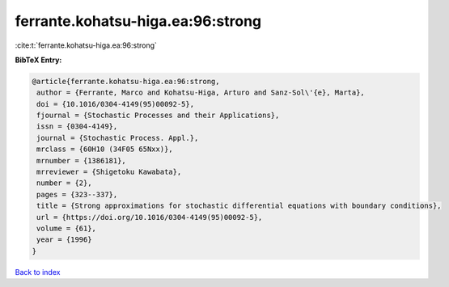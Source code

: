 ferrante.kohatsu-higa.ea:96:strong
==================================

:cite:t:`ferrante.kohatsu-higa.ea:96:strong`

**BibTeX Entry:**

.. code-block:: bibtex

   @article{ferrante.kohatsu-higa.ea:96:strong,
    author = {Ferrante, Marco and Kohatsu-Higa, Arturo and Sanz-Sol\'{e}, Marta},
    doi = {10.1016/0304-4149(95)00092-5},
    fjournal = {Stochastic Processes and their Applications},
    issn = {0304-4149},
    journal = {Stochastic Process. Appl.},
    mrclass = {60H10 (34F05 65Nxx)},
    mrnumber = {1386181},
    mrreviewer = {Shigetoku Kawabata},
    number = {2},
    pages = {323--337},
    title = {Strong approximations for stochastic differential equations with boundary conditions},
    url = {https://doi.org/10.1016/0304-4149(95)00092-5},
    volume = {61},
    year = {1996}
   }

`Back to index <../By-Cite-Keys.rst>`_
